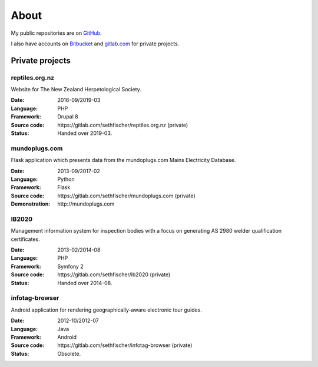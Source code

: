 =====
About
=====

My public repositories are on `GitHub`_.

I also have accounts on `Bitbucket`_ and `gitlab.com`_ for private projects.


Private projects
----------------


reptiles.org.nz
~~~~~~~~~~~~~~~

Website for The New Zealand Herpetological Society.

:Date:
    2016-09/2019-03
:Language:
    PHP
:Framework:
    Drupal 8
:Source code:
    \https://gitlab.com/sethfischer/reptiles.org.nz (private)
:Status:
    Handed over 2019-03.


mundoplugs.com
~~~~~~~~~~~~~~

Flask application which presents data from the mundoplugs.com Mains Electricity
Database.

:Date:
    2013-09/2017-02
:Language:
    Python
:Framework:
    Flask
:Source code:
    \https://gitlab.com/sethfischer/mundoplugs.com (private)
:Demonstration:
    \http://mundoplugs.com


IB2020
~~~~~~

Management information system for inspection bodies with a focus on generating
AS 2980 welder qualification certificates.

:Date:
    2013-02/2014-08
:Language:
    PHP
:Framework:
    Symfony 2
:Source code:
    \https://gitlab.com/sethfischer/ib2020 (private)
:Status:
    Handed over 2014-08.


infotag-browser
~~~~~~~~~~~~~~~

Android application for rendering geographically-aware electronic tour guides.

:Date:
    2012-10/2012-07
:Language:
    Java
:Framework:
    Android
:Source code:
    \https://gitlab.com/sethfischer/infotag-browser (private)
:Status:
    Obsolete.


.. _`GitHub`: https://github.com/sethfischer
.. _`Bitbucket`: https://bitbucket.org/sethfischer
.. _`gitlab.com`: https://gitlab.com/sethfischer
